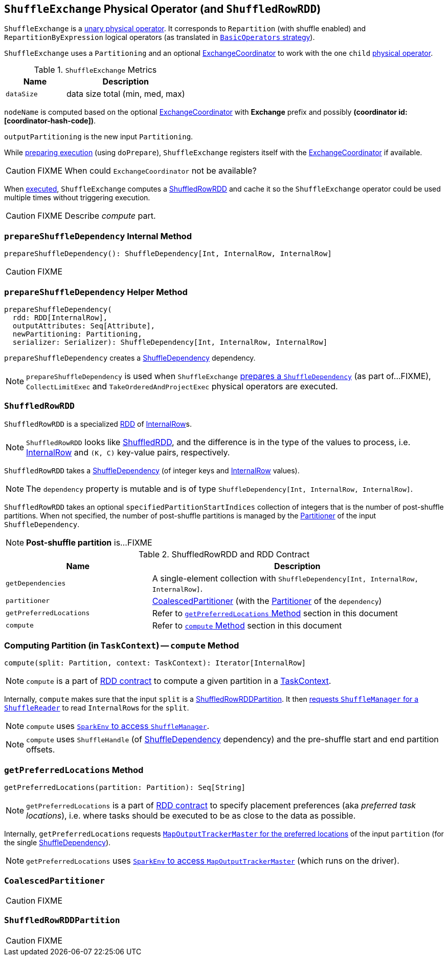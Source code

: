 == [[ShuffleExchange]] `ShuffleExchange` Physical Operator (and `ShuffledRowRDD`)

`ShuffleExchange` is a link:spark-sql-catalyst-SparkPlan.adoc#UnaryExecNode[unary physical operator]. It corresponds to `Repartition` (with shuffle enabled) and `RepartitionByExpression` logical operators (as translated in link:spark-sql-BasicOperators.adoc[`BasicOperators` strategy]).

`ShuffleExchange` uses a `Partitioning` and an optional link:spark-sql-ExchangeCoordinator.adoc[ExchangeCoordinator] to work with the one `child` link:spark-sql-catalyst-SparkPlan.adoc[physical operator].

.`ShuffleExchange` Metrics
[frame="topbot",cols="1,2",options="header",width="100%"]
|======================
| Name | Description
| [[dataSize]] `dataSize` | data size total (min, med, max)
|======================

`nodeName` is computed based on the optional link:spark-sql-ExchangeCoordinator.adoc[ExchangeCoordinator] with *Exchange* prefix and possibly *(coordinator id: [coordinator-hash-code])*.

`outputPartitioning` is the new input `Partitioning`.

While link:spark-sql-catalyst-SparkPlan.adoc#doPrepare[preparing execution] (using `doPrepare`), `ShuffleExchange` registers itself with the link:spark-sql-ExchangeCoordinator.adoc[ExchangeCoordinator] if available.

CAUTION: FIXME When could `ExchangeCoordinator` not be available?

When link:spark-sql-catalyst-SparkPlan.adoc#doExecute[executed], `ShuffleExchange` computes a <<ShuffledRowRDD, ShuffledRowRDD>> and cache it so the `ShuffleExchange` operator could be used multiple times without triggering execution.

CAUTION: FIXME Describe _compute_ part.

=== [[prepareShuffleDependency]] `prepareShuffleDependency` Internal Method

[source, scala]
----
prepareShuffleDependency(): ShuffleDependency[Int, InternalRow, InternalRow]
----

CAUTION: FIXME

=== [[prepareShuffleDependency-helper]] `prepareShuffleDependency` Helper Method

[source, scala]
----
prepareShuffleDependency(
  rdd: RDD[InternalRow],
  outputAttributes: Seq[Attribute],
  newPartitioning: Partitioning,
  serializer: Serializer): ShuffleDependency[Int, InternalRow, InternalRow]
----

`prepareShuffleDependency` creates a link:spark-rdd-ShuffleDependency.adoc[ShuffleDependency] dependency.

NOTE: `prepareShuffleDependency` is used when `ShuffleExchange` <<prepareShuffleDependency, prepares a `ShuffleDependency`>> (as part of...FIXME), `CollectLimitExec` and `TakeOrderedAndProjectExec` physical operators are executed.

=== [[ShuffledRowRDD]] `ShuffledRowRDD`

`ShuffledRowRDD` is a specialized link:spark-rdd.adoc[RDD] of link:spark-sql-InternalRow.adoc[InternalRow]s.

NOTE: `ShuffledRowRDD` looks like link:spark-rdd-shuffledrdd.adoc[ShuffledRDD], and the difference is in the type of the values to process, i.e. link:spark-sql-InternalRow.adoc[InternalRow] and `(K, C)` key-value pairs, respectively.

`ShuffledRowRDD` takes a link:spark-rdd-ShuffleDependency.adoc[ShuffleDependency] (of integer keys and link:spark-sql-InternalRow.adoc[InternalRow] values).

NOTE: The `dependency` property is mutable and is of type `ShuffleDependency[Int, InternalRow, InternalRow]`.

`ShuffledRowRDD` takes an optional `specifiedPartitionStartIndices` collection of integers that is the number of post-shuffle partitions. When not specified, the number of post-shuffle partitions is managed by the link:spark-rdd-Partitioner.adoc[Partitioner] of the input `ShuffleDependency`.

NOTE: *Post-shuffle partition* is...FIXME

.ShuffledRowRDD and RDD Contract
[frame="topbot",cols="1,2",options="header",width="100%"]
|===
| Name | Description
| `getDependencies`
| A single-element collection with `ShuffleDependency[Int, InternalRow, InternalRow]`.

| `partitioner`
| <<CoalescedPartitioner, CoalescedPartitioner>> (with the link:spark-rdd-Partitioner.adoc[Partitioner] of the `dependency`)

| `getPreferredLocations`
| Refer to <<getPreferredLocations, `getPreferredLocations` Method>> section in this document

| `compute`
| Refer to <<compute, `compute` Method>> section in this document
|===

=== [[compute]] Computing Partition (in `TaskContext`) -- `compute` Method

[source, scala]
----
compute(split: Partition, context: TaskContext): Iterator[InternalRow]
----

NOTE: `compute` is a part of link:spark-rdd.adoc#contract[RDD contract] to compute a given partition in a link:spark-taskscheduler-taskcontext.adoc[TaskContext].

Internally, `compute` makes sure that the input `split` is a <<ShuffledRowRDDPartition, ShuffledRowRDDPartition>>. It then link:spark-shuffle-manager.adoc#contract[requests `ShuffleManager` for a `ShuffleReader`] to read ``InternalRow``s for the `split`.

NOTE: `compute` uses link:spark-sparkenv.adoc#shuffleManager[`SparkEnv` to access `ShuffleManager`].

NOTE: `compute` uses `ShuffleHandle` (of link:spark-rdd-ShuffleDependency.adoc[ShuffleDependency] dependency) and the pre-shuffle start and end partition offsets.

=== [[getPreferredLocations]] `getPreferredLocations` Method

[source, scala]
----
getPreferredLocations(partition: Partition): Seq[String]
----

NOTE: `getPreferredLocations` is a part of link:spark-rdd.adoc#contract[RDD contract] to specify placement preferences (aka _preferred task locations_), i.e. where tasks should be executed to be as close to the data as possible.

Internally, `getPreferredLocations` requests link:spark-service-MapOutputTrackerMaster.adoc#getPreferredLocationsForShuffle[`MapOutputTrackerMaster` for the preferred locations] of the input `partition` (for the single link:spark-rdd-ShuffleDependency.adoc[ShuffleDependency]).

NOTE: `getPreferredLocations` uses link:spark-sparkenv.adoc#mapOutputTracker[`SparkEnv` to access `MapOutputTrackerMaster`] (which runs on the driver).

=== [[CoalescedPartitioner]] `CoalescedPartitioner`

CAUTION: FIXME

=== [[ShuffledRowRDDPartition]] `ShuffledRowRDDPartition`

CAUTION: FIXME
